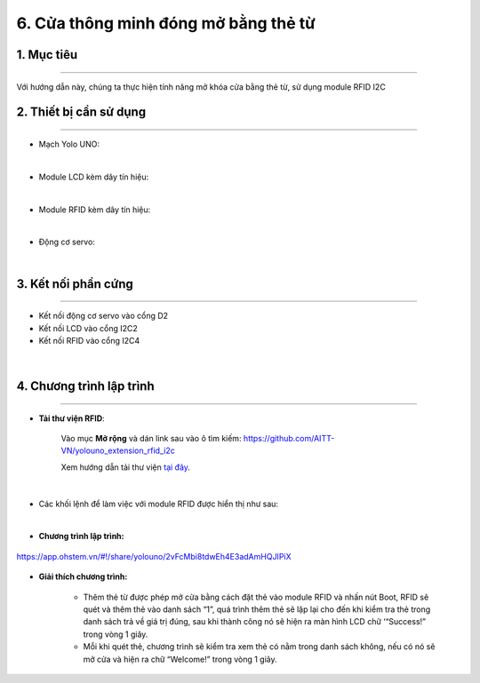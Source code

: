 6. Cửa thông minh đóng mở bằng thẻ từ
=========

1. Mục tiêu
-----
--------

Với hướng dẫn này, chúng ta thực hiện tính năng mở khóa cửa bằng thẻ từ, sử dụng module RFID I2C

2. Thiết bị cần sử dụng
---------
----------

- Mạch Yolo UNO:

..  image:: images/yolo_uno.png
    :scale: 60%
    :align: center 
|

- Module LCD kèm dây tín hiệu: 

..  image:: images/lcd_1602.png
    :scale: 50%
    :align: center 
|

- Module RFID kèm dây tín hiệu:

..  image:: images/rfid.png
    :scale: 50%
    :align: center 
|

- Động cơ servo:

..  image:: images/servo_9G.png
    :scale: 45%
    :align: center 
|

3. Kết nối phần cứng
-------
--------

- Kết nối động cơ servo vào cổng D2

- Kết nối LCD vào cổng I2C2

- Kết nối RFID vào cổng I2C4 

..  figure:: images/rfid_2.png
    :scale: 60%
    :align: center 
|

4. Chương trình lập trình
------
------

- **Tải thư viện RFID**: 

    Vào mục **Mở rộng** và dán link sau vào ô tìm kiếm: `<https://github.com/AITT-VN/yolouno_extension_rfid_i2c>`_

    Xem hướng dẫn tải thư viện `tại đây <https://docs.ohstem.vn/en/latest/module/thu-vien-yolouno.html>`_.

..  figure:: images/rfid_3.png
    :scale: 50%
    :align: center 
|

- Các khối lệnh để làm việc với module RFID được hiển thị như sau: 

..  image:: images/rfid_4.png
    :scale: 70%
    :align: center 
|

- **Chương trình lập trình:**

..  figure:: images/rfid_5.png
    :scale: 60%
    :align: center 

    `<https://app.ohstem.vn/#!/share/yolouno/2vFcMbi8tdwEh4E3adAmHQJIPiX>`_

- **Giải thích chương trình:**

    - Thêm thẻ từ được phép mở cửa bằng cách đặt thẻ vào module RFID và nhấn nút Boot, RFID sẽ quét và thêm thẻ vào danh sách “1”, quá trình thêm thẻ sẽ lặp lại cho đến khi kiểm tra thẻ trong danh sách trả về giá trị đúng, sau khi thành công nó sẽ hiện ra màn hình LCD chữ ‘“Success!” trong vòng 1 giây.
    
    - Mỗi khi quét thẻ, chương trình sẽ kiểm tra xem thẻ có nằm trong danh sách không, nếu có nó sẽ mở cửa và hiện ra chữ “Welcome!” trong vòng 1 giây.
